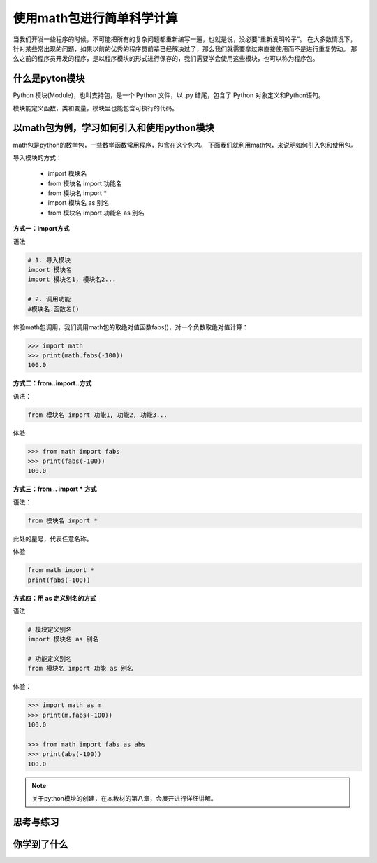===========================
使用math包进行简单科学计算
===========================

当我们开发一些程序的时候，不可能把所有的复杂问题都重新编写一遍，也就是说，没必要“重新发明轮子”。
在大多数情况下，针对某些常出现的问题，如果以前的优秀的程序员前辈已经解决过了，那么我们就需要拿过来直接使用而不是进行重复劳动。
那么之前的程序员开发的程序，是以程序模块的形式进行保存的，我们需要学会使用这些模块，也可以称为程序包。

----------------------
什么是pyton模块
----------------------

Python 模块(Module)，也叫支持包，是一个 Python 文件，以 .py 结尾，包含了 Python 对象定义和Python语句。

模块能定义函数，类和变量，模块里也能包含可执行的代码。

------------------------------------------
以math包为例，学习如何引入和使用python模块
------------------------------------------

math包是python的数学包，一些数学函数常用程序，包含在这个包内。
下面我们就利用math包，来说明如何引入包和使用包。

导入模块的方式：

   - import 模块名
   - from 模块名 import 功能名
   - from 模块名 import *
   - import 模块名 as 别名
   - from 模块名 import 功能名 as 别名



**方式一：import方式**

语法

.. code-block:: python

   # 1. 导入模块
   import 模块名
   import 模块名1, 模块名2...
   
   # 2. 调用功能
   #模块名.函数名()


体验math包调用，我们调用math包的取绝对值函数fabs()，对一个负数取绝对值计算：

.. code-block:: python

   >>> import math
   >>> print(math.fabs(-100))
   100.0

**方式二：from..import..方式**

语法： 

.. code-block:: python

   from 模块名 import 功能1, 功能2, 功能3... 

体验

.. code-block:: python

   >>> from math import fabs
   >>> print(fabs(-100))
   100.0

**方式三：from .. import * 方式**

语法： 

.. code-block:: python

   from 模块名 import *

此处的星号，代表任意名称。

体验

.. code-block:: python

   from math import *
   print(fabs(-100))
 

**方式四：用 as 定义别名的方式**

语法

.. code-block:: python

   # 模块定义别名
   import 模块名 as 别名
   
   # 功能定义别名
   from 模块名 import 功能 as 别名


体验：

.. code-block:: python

   >>> import math as m
   >>> print(m.fabs(-100))
   100.0
   
   >>> from math import fabs as abs
   >>> print(abs(-100))
   100.0

.. note::

   关于python模块的创建，在本教材的第八章，会展开进行详细讲解。 

------------
思考与练习
------------

------------
你学到了什么
------------








